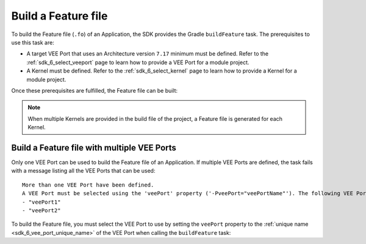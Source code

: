 .. _sdk_6_build_feature:

Build a Feature file
====================

To build the Feature file (``.fo``) of an Application, the SDK provides the Gradle ``buildFeature`` task.
The prerequisites to use this task are:

- A target VEE Port that uses an Architecture version ``7.17`` minimum must be defined.
  Refer to the :ref:`sdk_6_select_veeport` page to learn how to provide a VEE Port for a module project.

- A Kernel must be defined.
  Refer to the :ref:`sdk_6_select_kernel` page to learn how to provide a Kernel for a module project.

Once these prerequisites are fulfilled, the Feature file can be built:

.. tabs::

   .. tab:: Android Studio / IntelliJ IDEA

      By double-clicking on the ``buildFeature`` task in the Gradle tasks view:

      .. image:: images/intellij-buildFeature-gradle-project.png
         :width: 30%
         :align: center

   .. tab:: Eclipse

      By double-clicking on the ``buildFeature`` task in the Gradle tasks view:

      .. image:: images/eclipse-buildFeature-gradle-project.png
         :width: 50%
         :align: center

   .. tab:: CLI

      From the command line interface::

          $ ./gradlew buildFeature

.. note::

   When multiple Kernels are provided in the build file of the project, a Feature file is generated for each Kernel.

.. _sdk_6_buildFeature_with_multiple_vee_ports:

Build a Feature file with multiple VEE Ports
--------------------------------------------

Only one VEE Port can be used to build the Feature file of an Application.
If multiple VEE Ports are defined, the task fails with a message listing all the VEE Ports that can be used::

   More than one VEE Port have been defined.
   A VEE Port must be selected using the 'veePort' property ('-PveePort="veePortName"'). The following VEE Ports are available:
   - "veePort1"
   - "veePort2"
 
To build the Feature file, you must select the VEE Port to use by setting the ``veePort`` property to the 
:ref:`unique name <sdk_6_vee_port_unique_name>` of the VEE Port when calling 
the ``buildFeature`` task:

.. tabs::
      
   .. tab:: Android Studio / IntelliJ IDEA

      To add the property in Android Studio or IntelliJ IDEA : 

      - Go to ``Run`` > ``Edit Configurations...``.
      - Click on the ``+`` button and select ``Gradle``.
      - Choose a name for the new configuration in the ``Name`` input field.
      - Add the task name with the ``veePort`` property in the ``Run`` dialog : ``buildFeature -PveePort="veePortName"``:
      
        .. figure:: images/intellij-buildFeature-run-configuration.png
           :alt: Android Studio and IntelliJ buildFeature Run Configuration Window
           :align: center
           :scale: 100%
      
           Android Studio and IntelliJ buildFeature Run Configuration Window
      
      - Click on ``OK``.
      - Run the task by double clicking on the newly created Run Configuration in the Gradle view:
      
        .. figure:: images/intellij-buildFeature-run-configuration-gradle-view.png
           :alt: Android Studio and IntelliJ buildFeature Run Configuration in Gradle view
           :align: center
           :scale: 100%
      
           Android Studio and IntelliJ buildFeature Run Configuration in Gradle view

   .. tab:: Eclipse

      To add the property in Eclipse : 

      - Go to ``Run`` > ``Run Configurations...``.
      - Create a new Gradle Configuration.
      - Choose a name for the new configuration in the ``Name`` input field.
      - In the ``Gradle Tasks``, add the ``buildFeature`` task:
      
        .. figure:: images/eclipse-buildFeature-gradle-tasks.png
           :alt: Eclipse buildFeature task Gradle Tasks tab
           :align: center
           :scale: 100%
           
           Eclipse buildFeature task Gradle Tasks tab
      
      - Go to the ``Project Settings`` tab.
      - Check ``Override project settings``.
      - Select ``Gradle Wrapper``.
      - Add the property as a Program Argument:
      
        .. figure:: images/eclipse-buildFeature-project-settings.png
           :alt: Eclipse buildFeature task Project Settings tab
           :align: center
           :scale: 100%
           
           Eclipse buildFeature task Project Settings tab
      
      - Click on ``Run``.

   .. tab:: CLI

      To add the property from the command line interface::

         ./gradlew buildFeature -PveePort="veePortName"

..
   | Copyright 2008-2023, MicroEJ Corp. Content in this space is free 
   for read and redistribute. Except if otherwise stated, modification 
   is subject to MicroEJ Corp prior approval.
   | MicroEJ is a trademark of MicroEJ Corp. All other trademarks and 
   copyrights are the property of their respective owners.
